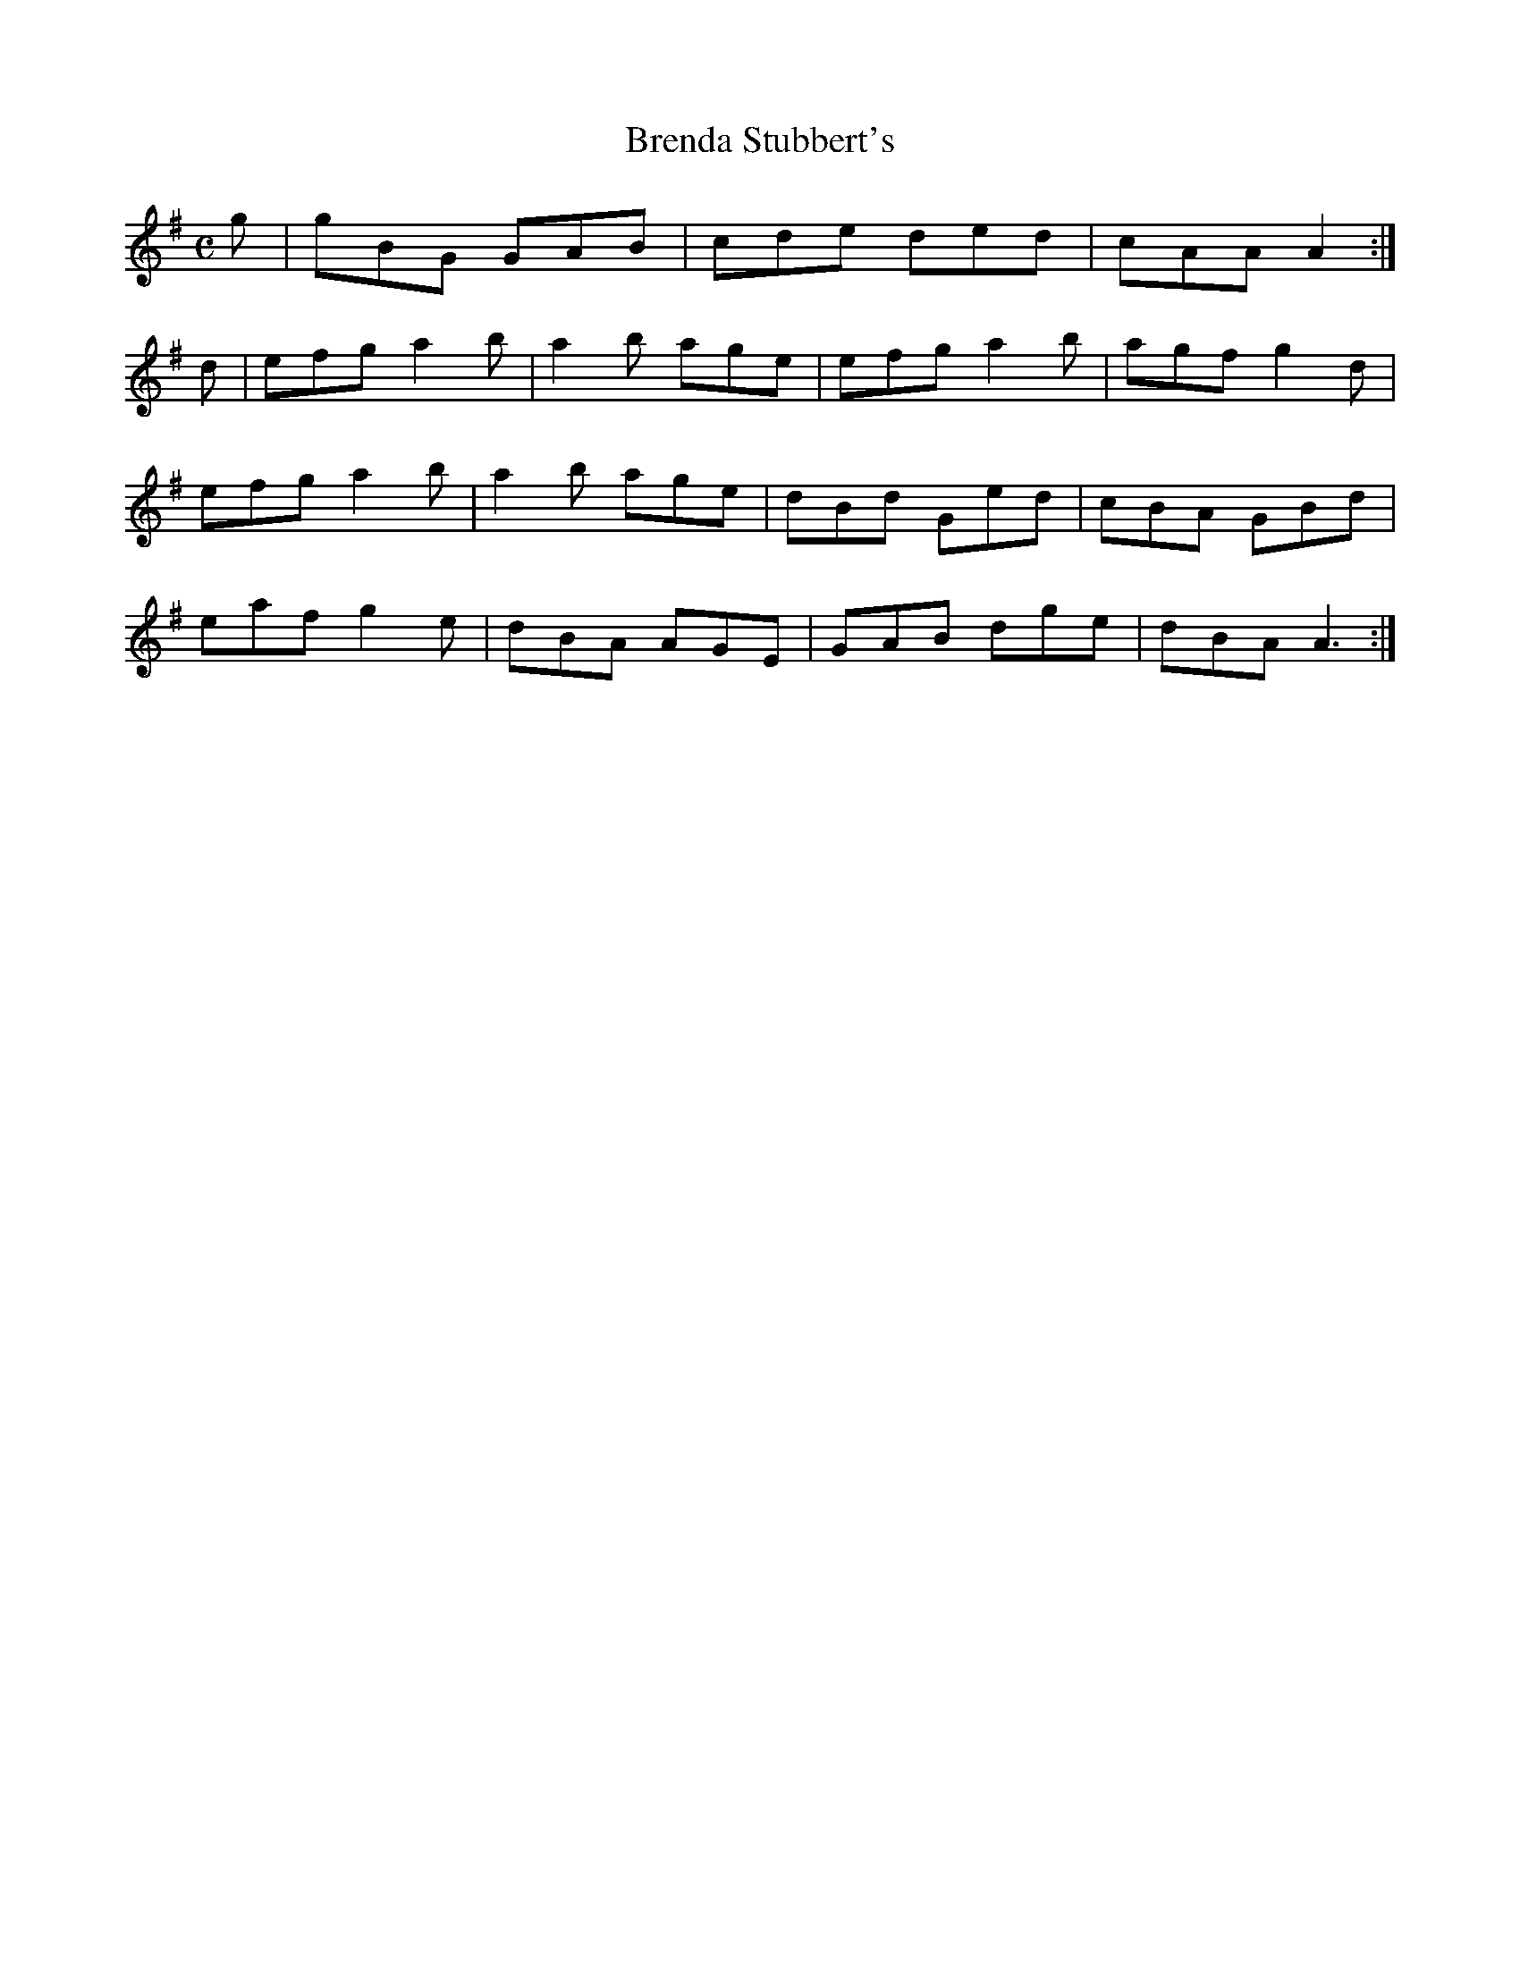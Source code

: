 X:25
T:Brenda Stubbert's
Z: id:dc-reel-352
M:C
L:1/8
K:G Major
Wig|gBG GAB|cde ded|cAA A2:|!
d|efg a2b|a2b age|efg a2b|agf g2d|!
efg a2b|a2b age|dBd Ged|cBA GBd|!
eaf g2e|dBA AGE|GAB dge|dBA A3:|!